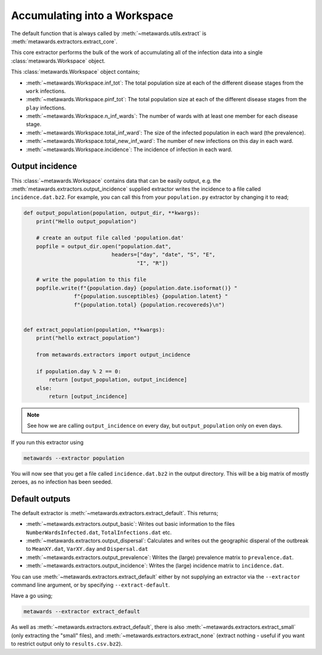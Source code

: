 =============================
Accumulating into a Workspace
=============================

The default function that is always called by
:meth:`~metawards.utils.extract` is
:meth:`metawards.extractors.extract_core`.

This core extractor performs the bulk of the work of accumulating all of
the infection data into a single :class:`metawards.Workspace` object.

This :class:`metawards.Workspace` object contains;

* :meth:`~metawards.Workspace.inf_tot`: The total population size at each
  of the different disease stages from the ``work`` infections.

* :meth:`~metawards.Workspace.pinf_tot`: The total population size at each
  of the different disease stages from the ``play`` infections.

* :meth:`~metawards.Workspace.n_inf_wards`: The number of wards with at
  least one member for each disease stage.

* :meth:`~metawards.Workspace.total_inf_ward`: The size of the infected
  population in each ward (the prevalence).

* :meth:`~metawards.Workspace.total_new_inf_ward`: The number of new infections
  on this day in each ward.

* :meth:`~metawards.Workspace.incidence`: The incidence of infection in each
  ward.

Output incidence
----------------

This :class:`~metawards.Workspace` contains data that can be easily output,
e.g. the :meth:`metawards.extractors.output_incidence` supplied extractor
writes the incidence to a file called ``incidence.dat.bz2``. For example,
you can call this from your ``population.py`` extractor by changing it
to read;

.. code-block:: python

    def output_population(population, output_dir, **kwargs):
        print("Hello output_population")

        # create an output file called 'population.dat'
        popfile = output_dir.open("population.dat",
                                headers=["day", "date", "S", "E",
                                        "I", "R"])

        # write the population to this file
        popfile.write(f"{population.day} {population.date.isoformat()} "
                    f"{population.susceptibles} {population.latent} "
                    f"{population.total} {population.recovereds}\n")


    def extract_population(population, **kwargs):
        print("hello extract_population")

        from metawards.extractors import output_incidence

        if population.day % 2 == 0:
            return [output_population, output_incidence]
        else:
            return [output_incidence]

.. note::
   See how we are calling ``output_incidence`` on every day, but
   ``output_population`` only on even days.

If you run this extractor using

.. code-block:: bash

   metawards --extractor population

You will now see that you get a file called ``incidence.dat.bz2``
in the output directory. This will be a big matrix of mostly zeroes,
as no infection has been seeded.

Default outputs
---------------

The default extractor is :meth:`~metawards.extractors.extract_default`.
This returns;

* :meth:`~metawards.extractors.output_basic`: Writes out basic information
  to the files ``NumberWardsInfected.dat``, ``TotalInfections.dat`` etc.

* :meth:`~metawards.extractors.output_dispersal`: Calculates and writes out
  the geographic disperal of the outbreak to ``MeanXY.dat``, ``VarXY.day``
  and ``Dispersal.dat``

* :meth:`~metawards.extractors.output_prevalence`: Writes the (large)
  prevalence matrix to ``prevalence.dat``.

* :meth:`~metawards.extractors.output_incidence`: Writes the (large) incidence
  matrix to ``incidence.dat``.

You can use :meth:`~metawards.extractors.extract_default`
either by not supplying an extractor
via the ``--extractor`` command line argument, or by specifying
``--extract-default``.

Have a go using;

.. code-block:: bash

   metawards --extractor extract_default

As well as :meth:`~metawards.extractors.extract_default`, there is also
:meth:`~metawards.extractors.extract_small` (only extracting the
"small" files), and
:meth:`~metawards.extractors.extract_none` (extract nothing - useful if
you want to restrict output only to ``results.csv.bz2``).
